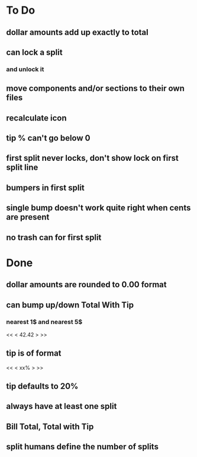 
* To Do
** dollar amounts add up exactly to total
** can lock a split
*** and unlock it
** move components and/or sections to their own files
** recalculate icon
** tip % can't go below 0
** first split never locks, don't show lock on first split line
** bumpers in first split
** single bump doesn't work quite right when cents are present
** no trash can for first split

* Done
** dollar amounts are rounded to 0.00 format
** can bump up/down Total With Tip
*** nearest 1$ and nearest 5$
    << <  42.42  > >>
** tip is of format
   << < xx% > >>
** tip defaults to 20%
** always have at least one split
** Bill Total, Total with Tip
** split humans define the number of splits
  

